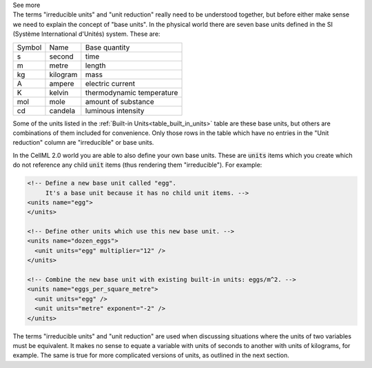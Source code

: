 .. _informC03_interpretation_of_units_2:

.. container:: toggle

  .. container:: header

    See more

  .. container:: infospec

    The terms "irreducible units" and "unit reduction" really need to be understood together, but before either make sense we need to explain the concept of "base units".
    In the physical world there are seven base units defined in the SI (Système International d'Unités) system.
    These are:

    +--------+------------+---------------------------+
    | Symbol | Name       | Base quantity             |
    +--------+------------+---------------------------+
    | s      | second     | time                      |
    +--------+------------+---------------------------+
    | m      | metre      | length                    |
    +--------+------------+---------------------------+
    | kg     | kilogram   | mass                      |
    +--------+------------+---------------------------+
    | A      | ampere     | electric current          |
    +--------+------------+---------------------------+
    | K      | kelvin     | thermodynamic temperature |
    +--------+------------+---------------------------+
    | mol    | mole       | amount of substance       |
    +--------+------------+---------------------------+
    | cd     | candela    | luminous intensity        |
    +--------+------------+---------------------------+

    Some of the units listed in the :ref:`Built-in Units<table_built_in_units>` table are these base units, but others are combinations of them included for convenience.
    Only those rows in the table which have no entries in the "Unit reduction" column are "irreducible" or base units.

    In the CellML 2.0 world you are able to also define your own base units.
    These are :code:`units` items which you create which do not reference any child :code:`unit` items (thus rendering them "irreducible").
    For example:

    .. code-block:: xml

      <!-- Define a new base unit called "egg".
           It's a base unit because it has no child unit items. -->
      <units name="egg">
      </units>

      <!-- Define other units which use this new base unit. -->
      <units name="dozen_eggs">
        <unit units="egg" multiplier="12" />
      </units>

      <!-- Combine the new base unit with existing built-in units: eggs/m^2. -->
      <units name="eggs_per_square_metre">
        <unit units="egg" />
        <unit units="metre" exponent="-2" />
      </units>

    The terms "irreducible units" and "unit reduction" are used when discussing situations where the units of two variables must be equivalent.
    It makes no sense to equate a variable with units of seconds to another with units of kilograms, for example.
    The same is true for more complicated versions of units, as outlined in the next section.

